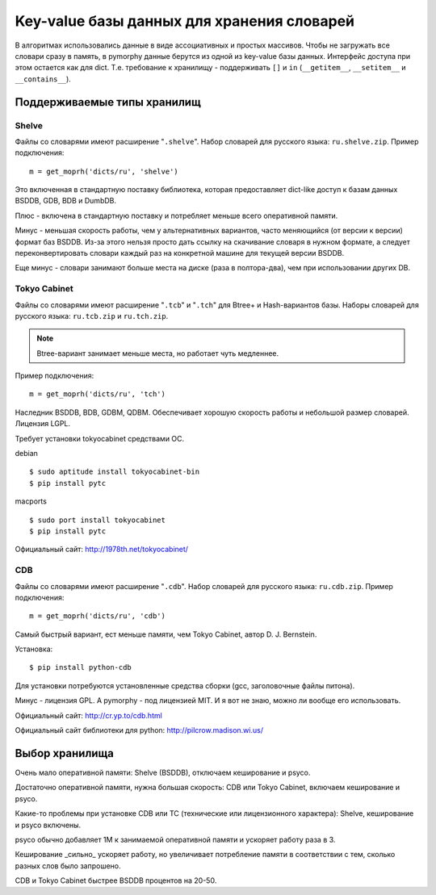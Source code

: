 Key-value базы данных для хранения словарей
===========================================

В алгоритмах использовались данные в виде ассоциативных и простых
массивов. Чтобы не загружать все словари сразу в память, в pymorphy
данные берутся из одной из key-value базы данных. Интерфейс доступа
при этом остается как для dict. Т.е. требование к хранилищу - поддерживать
``[]`` и ``in`` (``__getitem__``, ``__setitem__`` и ``__contains__``).


.. _supported-storages:

Поддерживаемые типы хранилищ
----------------------------

Shelve
^^^^^^

Файлы со словарями имеют расширение "``.shelve``". Набор словарей
для русского языка: ``ru.shelve.zip``.
Пример подключения::

    m = get_moprh('dicts/ru', 'shelve')

Это включенная в стандартную поставку библиотека, которая предоставляет
dict-like доступ к базам данных BSDDB, GDB, BDB и DumbDB.

Плюс - включена в стандартную поставку и потребляет меньше всего
оперативной памяти.

Минус - меньшая скорость работы, чем у  альтернативных вариантов,
часто меняющийся (от версии к версии) формат баз BSDDB. Из-за этого нельзя
просто дать ссылку на скачивание словаря в нужном формате, а следует
переконвертировать словари каждый раз на конкретной машине для текущей
версии BSDDB.

Еще минус - словари занимают больше места на диске (раза в полтора-два), чем при
использовании других DB.


Tokyo Cabinet
^^^^^^^^^^^^^

Файлы со словарями имеют расширение "``.tcb``" и "``.tch``" для
Btree+ и Hash-вариантов базы. Наборы словарей для русского языка:
``ru.tcb.zip`` и ``ru.tch.zip``.

.. note::

    Btree-вариант занимает меньше места, но работает чуть медленнее.

Пример подключения::

    m = get_moprh('dicts/ru', 'tch')

Наследник BSDDB, BDB, GDBM, QDBM. Обеспечивает хорошую скорость работы и
небольшой размер словарей. Лицензия LGPL.

Требует установки tokyocabinet средствами ОС.

debian ::

    $ sudo aptitude install tokyocabinet-bin
    $ pip install pytc

macports ::

    $ sudo port install tokyocabinet
    $ pip install pytc

Официальный сайт: http://1978th.net/tokyocabinet/

CDB
^^^

Файлы со словарями имеют расширение "``.cdb``". Набор словарей
для русского языка: ``ru.cdb.zip``.
Пример подключения::

    m = get_moprh('dicts/ru', 'cdb')


Самый быстрый вариант, ест меньше памяти, чем Tokyo Cabinet, автор
D. J. Bernstein.

Установка::

    $ pip install python-cdb

Для установки потребуются установленные средства сборки (gcc, заголовочные
файлы питона).

Минус - лицензия GPL. А pymorphy - под лицензией MIT. И я вот не знаю, можно
ли вообще его использовать.

Официальный сайт: http://cr.yp.to/cdb.html

Официальный сайт библиотеки для python: http://pilcrow.madison.wi.us/


Выбор хранилища
---------------

Очень мало оперативной памяти: Shelve (BSDDB), отключаем кеширование и psyco.

Достаточно оперативной памяти, нужна большая скорость: CDB или Tokyo Cabinet,
включаем кеширование и psyco.

Какие-то проблемы при установке CDB или TC (технические или лицензионного
характера): Shelve, кеширование и psyco включены.

psyco обычно добавляет 1М к занимаемой оперативной памяти и ускоряет работу раза
в 3.

Кеширование _сильно_ ускоряет работу, но увеличивает потребление памяти в
соответствии с тем, сколько разных слов было запрошено.

CDB и Tokyo Cabinet быстрее BSDDB процентов на 20-50.


